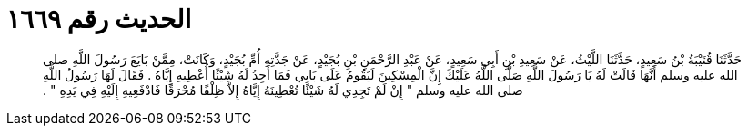 
= الحديث رقم ١٦٦٩

[quote.hadith]
حَدَّثَنَا قُتَيْبَةُ بْنُ سَعِيدٍ، حَدَّثَنَا اللَّيْثُ، عَنْ سَعِيدِ بْنِ أَبِي سَعِيدٍ، عَنْ عَبْدِ الرَّحْمَنِ بْنِ بُجَيْدٍ، عَنْ جَدَّتِهِ أُمِّ بُجَيْدٍ، وَكَانَتْ، مِمَّنْ بَايَعَ رَسُولَ اللَّهِ صلى الله عليه وسلم أَنَّهَا قَالَتْ لَهُ يَا رَسُولَ اللَّهِ صَلَّى اللَّهُ عَلَيْكَ إِنَّ الْمِسْكِينَ لَيَقُومُ عَلَى بَابِي فَمَا أَجِدُ لَهُ شَيْئًا أُعْطِيهِ إِيَّاهُ ‏.‏ فَقَالَ لَهَا رَسُولُ اللَّهِ صلى الله عليه وسلم ‏"‏ إِنْ لَمْ تَجِدِي لَهُ شَيْئًا تُعْطِينَهُ إِيَّاهُ إِلاَّ ظِلْفًا مُحْرَقًا فَادْفَعِيهِ إِلَيْهِ فِي يَدِهِ ‏"‏ ‏.‏